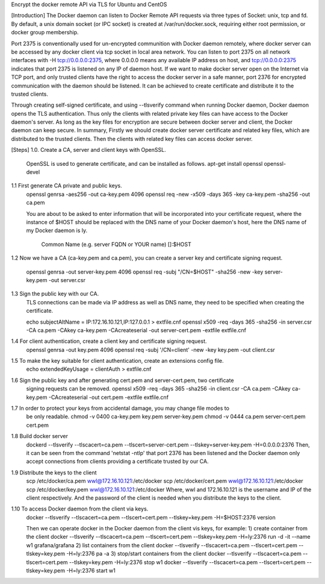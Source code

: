 Encrypt the docker remote API via TLS for Ubuntu and CentOS

[Introduction]
The Docker daemon can listen to Docker Remote API requests via three types of
Socket: unix, tcp and fd. By default, a unix domain socket (or IPC socket) is
created at /var/run/docker.sock, requiring either root permission, or docker
group membership.

Port 2375 is conventionally used for un-encrypted communition with Docker daemon
remotely, where docker server can be accessed by any docker client via tcp socket
in local area network. You can listen to port 2375 on all network interfaces with
-H tcp://0.0.0.0:2375, where 0.0.0.0 means any available IP address on host, and
tcp://0.0.0.0:2375 indicates that port 2375 is listened on any IP of daemon host.
If we want to make docker server open on the Internet via TCP port, and only trusted
clients have the right to access the docker server in a safe manner, port 2376 for
encrypted communication with the daemon should be listened. It can be achieved to
create certificate and distribute it to the trusted clients.

Through creating self-signed certificate, and using --tlsverify command when running
Docker daemon, Docker daemon opens the TLS authentication. Thus only the clients
with related private key files can have access to the Docker daemon's server. As
long as the key files for encryption are secure between docker server and client,
the Docker daemon can keep secure.
In summary,
Firstly we should create docker server certificate and related key files, which
are distributed to the trusted clients.
Then the clients with related key files can access docker server.

[Steps]
1.0. Create a CA, server and client keys with OpenSSL.
    OpenSSL is used to generate certificate, and can be installed as follows.
    apt-get install openssl openssl-devel

1.1 First generate CA private and public keys.
    openssl genrsa -aes256 -out ca-key.pem 4096
    openssl req -new -x509 -days 365 -key ca-key.pem -sha256 -out ca.pem

    You are about to be asked to enter information that will be incorporated
    into your certificate request, where the instance of $HOST should be replaced
    with the DNS name of your Docker daemon's host, here the DNS name of my Docker
    daemon is ly.
       Common Name (e.g. server FQDN or YOUR name) []:$HOST

1.2 Now we have a CA (ca-key.pem and ca.pem), you can create a server key and
certificate signing request.
    openssl genrsa -out server-key.pem 4096
    openssl req -subj "/CN=$HOST" -sha256 -new -key server-key.pem -out server.csr

1.3 Sign the public key with our CA.
    TLS connections can be made via IP address as well as DNS name, they need to be
    specified when creating the certificate.

    echo subjectAltName = IP:172.16.10.121,IP:127.0.0.1 > extfile.cnf
    openssl x509 -req -days 365 -sha256 -in server.csr -CA ca.pem -CAkey ca-key.pem \
    -CAcreateserial -out server-cert.pem -extfile extfile.cnf

1.4 For client authentication, create a client key and certificate signing request.
    openssl genrsa -out key.pem 4096
    openssl req -subj '/CN=client' -new -key key.pem -out client.csr

1.5 To make the key suitable for client authentication, create an extensions config file.
    echo extendedKeyUsage = clientAuth > extfile.cnf

1.6 Sign the public key and after generating cert.pem and server-cert.pem, two certificate
    signing requests can be removed.
    openssl x509 -req -days 365 -sha256 -in client.csr -CA ca.pem -CAkey ca-key.pem \
    -CAcreateserial -out cert.pem -extfile extfile.cnf

1.7 In order to protect your keys from accidental damage, you may change file modes to
    be only readable.
    chmod -v 0400 ca-key.pem key.pem server-key.pem
    chmod -v 0444 ca.pem server-cert.pem cert.pem

1.8 Build docker server
    dockerd --tlsverify --tlscacert=ca.pem --tlscert=server-cert.pem --tlskey=server-key.pem \
    -H=0.0.0.0:2376
    Then, it can be seen from the command 'netstat -ntlp' that port 2376 has been listened
    and the Docker daemon only accept connections from clients providing a certificate
    trusted by our CA.

1.9 Distribute the keys to the client
    scp /etc/docker/ca.pem wwl@172.16.10.121:/etc/docker
    scp /etc/docker/cert.pem wwl@172.16.10.121:/etc/docker
    scp /etc/docker/key.pem wwl@172.16.10.121:/etc/docker
    Where, wwl and 172.16.10.121 is the username and IP of the client respectively.
    And the password of the client is needed when you distribute the keys to the client.

1.10 To access Docker daemon from the client via keys.
    docker --tlsverify --tlscacert=ca.pem --tlscert=cert.pem --tlskey=key.pem \
    -H=$HOST:2376 version

    Then we can operate docker in the Docker daemon from the client vis keys, for example:
    1) create container from the client
    docker --tlsverify --tlscacert=ca.pem --tlscert=cert.pem --tlskey=key.pem -H=ly:2376 run -d \
    -it --name w1 grafana/grafana
    2) list containers from the client
    docker --tlsverify --tlscacert=ca.pem --tlscert=cert.pem --tlskey=key.pem -H=ly:2376 pa -a
    3) stop/start containers from the client
    docker --tlsverify --tlscacert=ca.pem --tlscert=cert.pem --tlskey=key.pem -H=ly:2376 stop w1
    docker --tlsverify --tlscacert=ca.pem --tlscert=cert.pem --tlskey=key.pem -H=ly:2376 start w1








